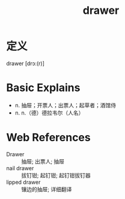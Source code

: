 #+title: drawer
#+roam_tags:英语单词

* 定义
  
drawer [drɔ:(r)]

* Basic Explains
- n. 抽屉；开票人；出票人；起草者；酒馆侍
- n. n.（德）德拉韦尔（人名）

* Web References
- Drawer :: 抽屉; 出票人; 抽屉
- nail drawer :: 拔钉钳; 起钉钳; 起钉钳拔钉器
- lipped drawer :: 镶边的抽屉; 详细翻译
